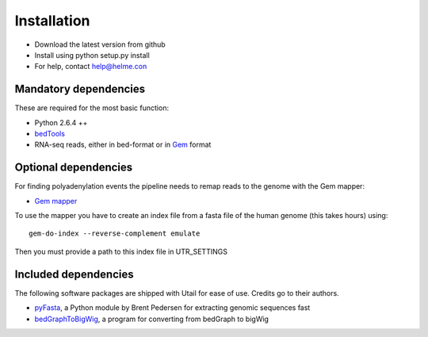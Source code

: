 .. _installation:

============
Installation
============

* Download the latest version from github
* Install using python setup.py install
* For help, contact help@helme.con
  
Mandatory dependencies
======================
These are required for the most basic function:

* Python 2.6.4 ++
* `bedTools <http://code.google.com/p/bedtools/>`_
* RNA-seq reads, either in bed-format or in `Gem <http://sourceforge.net/apps/mediawiki/gemlibrary/index.php?title=Gem_mapper_man_page>`_ format


Optional dependencies
=====================
For finding polyadenylation events the pipeline needs to remap reads to the
genome with the Gem mapper:

* `Gem mapper <http://sourceforge.net/apps/mediawiki/gemlibrary/index.php?title=Gem_mapper_man_page>`_

To use the mapper you have to create an index file from a fasta file of the
human genome (this takes hours) using::

    gem-do-index --reverse-complement emulate

Then you must provide a path to this index file in UTR_SETTINGS

Included dependencies
=====================
The following software packages are shipped with Utail for ease of use.
Credits go to their authors.

* `pyFasta <https://github.com/brentp/pyfasta>`_, a Python module by Brent
  Pedersen for extracting genomic sequences fast 
* `bedGraphToBigWig
  <http://130.91.8.212/GenomeBrowser/goldenPath/help/bigWig.html>`_, a program
  for converting from bedGraph to bigWig

